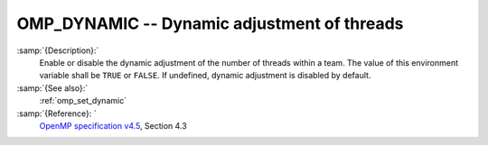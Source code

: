 ..
  Copyright 1988-2021 Free Software Foundation, Inc.
  This is part of the GCC manual.
  For copying conditions, see the GPL license file

  .. _omp_dynamic:

OMP_DYNAMIC -- Dynamic adjustment of threads
********************************************

.. index:: Environment Variable

:samp:`{Description}:`
  Enable or disable the dynamic adjustment of the number of threads 
  within a team.  The value of this environment variable shall be 
  ``TRUE`` or ``FALSE``.  If undefined, dynamic adjustment is
  disabled by default.

:samp:`{See also}:`
  :ref:`omp_set_dynamic`

:samp:`{Reference}: `
  `OpenMP specification v4.5 <https://www.openmp.org>`_, Section 4.3

